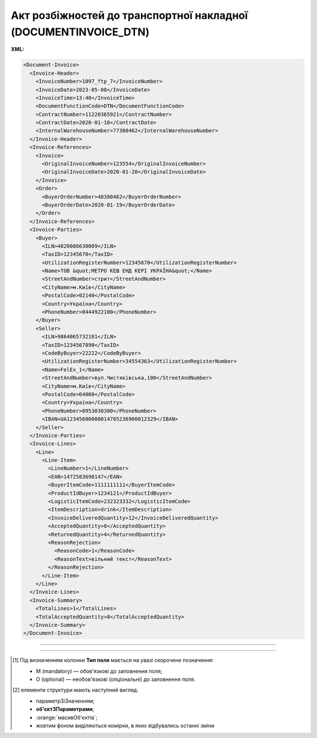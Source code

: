 ##########################################################################################################################
**Акт розбіжностей до транспортної накладної (DOCUMENTINVOICE_DTN)**
##########################################################################################################################

**XML:**

.. code:: xml

  <Document-Invoice>
    <Invoice-Header>
      <InvoiceNumber>1097_ftp_7</InvoiceNumber>
      <InvoiceDate>2023-05-08</InvoiceDate>
      <InvoiceTime>13:40</InvoiceTime>
      <DocumentFunctionCode>DTN</DocumentFunctionCode>
      <ContractNumber>11220365921</ContractNumber>
      <ContractDate>2020-01-18</ContractDate>
      <InternalWarehouseNumber>77380462</InternalWarehouseNumber>
    </Invoice-Header>
    <Invoice-References>
      <Invoice>
        <OriginalInvoiceNumber>123554</OriginalInvoiceNumber>
        <OriginalInvoiceDate>2020-01-20</OriginalInvoiceDate>
      </Invoice>
      <Order>
        <BuyerOrderNumber>48380462</BuyerOrderNumber>
        <BuyerOrderDate>2020-01-19</BuyerOrderDate>
      </Order>
    </Invoice-References>
    <Invoice-Parties>
      <Buyer>
        <ILN>4820086630009</ILN>
        <TaxID>12345670</TaxID>
        <UtilizationRegisterNumber>12345670</UtilizationRegisterNumber>
        <Name>ТОВ &quot;МЕТРО КЕШ ЕНД КЕРІ УКРАЇНА&quot;</Name>
        <StreetAndNumber>стрит</StreetAndNumber>
        <CityName>м.Київ</CityName>
        <PostalCode>02140</PostalCode>
        <Country>Україна</Country>
        <PhoneNumber>0444922100</PhoneNumber>
      </Buyer>
      <Seller>
        <ILN>9864065732181</ILN>
        <TaxID>1234567890</TaxID>
        <CodeByBuyer>22222</CodeByBuyer>
        <UtilizationRegisterNumber>34554363</UtilizationRegisterNumber>
        <Name>FelEx_1</Name>
        <StreetAndNumber>вул.Чистяківська,100</StreetAndNumber>
        <CityName>м.Київ</CityName>
        <PostalCode>64000</PostalCode>
        <Country>Україна</Country>
        <PhoneNumber>0953030300</PhoneNumber>
        <IBAN>UA12345600000014785236900012329</IBAN>
      </Seller>
    </Invoice-Parties>
    <Invoice-Lines>
      <Line>
        <Line-Item>
          <LineNumber>1</LineNumber>
          <EAN>1472583690147</EAN>
          <BuyerItemCode>1111111111</BuyerItemCode>
          <ProductIdBuyer>1234121</ProductIdBuyer>
          <LogisticItemCode>232323332</LogisticItemCode>
          <ItemDescription>drink</ItemDescription>
          <InvoiceDeliveredQuantity>12</InvoiceDeliveredQuantity>
          <AcceptedQuantity>8</AcceptedQuantity>
          <ReturnedQuantity>4</ReturnedQuantity>
          <ReasonRejection>
            <ReasonCode>1</ReasonCode>
            <ReasonText>вільний текст</ReasonText>
          </ReasonRejection>
        </Line-Item>
      </Line>
    </Invoice-Lines>
    <Invoice-Summary>
      <TotalLines>1</TotalLines>
      <TotalAcceptedQuantity>8</TotalAcceptedQuantity>
    </Invoice-Summary>
  </Document-Invoice>

-------------------------

.. csv-table:: Акт розбіжностей до транспортної накладної (DOCUMENTINVOICE_DTN)
  :file: files/DOCUMENTINVOICE_DTN.csv
  :widths:  40, 7, 12, 41
  :header-rows: 1

-------------------------

.. [#] Під визначенням колонки **Тип поля** мається на увазі скорочене позначення:

   * M (mandatory) — обов'язкові до заповнення поля;
   * O (optional) — необов'язкові (опціональні) до заповнення поля.

.. [#] елементи структури мають наступний вигляд:

   * параметрЗіЗначенням;
   * **об'єктЗПараметрами**;
   * :orange:`масивОб'єктів`;
   * жовтим фоном виділяються комірки, в яких відбувались останні зміни
